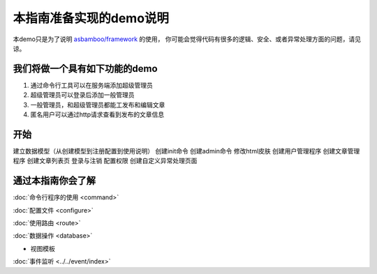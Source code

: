 .. framework_guide_desc

本指南准备实现的demo说明
===========================

本demo只是为了说明 `asbamboo/framework`_ 的使用， 你可能会觉得代码有很多的逻辑、安全、或者异常处理方面的问题，请见谅。

我们将做一个具有如下功能的demo
--------------------------------

#. 通过命令行工具可以在服务端添加超级管理员 
#. 超级管理员可以登录后添加一般管理员
#. 一般管理员，和超级管理员都能工发布和编辑文章
#. 匿名用户可以通过http请求查看到发布的文章信息

开始
----------------------
建立数据模型（从创建模型到注册配置到使用说明）
创建init命令
创建admin命令
修改html皮肤
创建用户管理程序
创建文章管理程序
创建文章列表页
登录与注销
配置权限
创建自定义异常处理页面



通过本指南你会了解
---------------------------

:doc:`命令行程序的使用 <command>`

:doc:`配置文件 <configure>`

:doc:`使用路由 <route>`

:doc:`数据操作 <database>`

* 视图模板

:doc:`事件监听 <../../event/index>`



.. _asbamboo/framework: https://github.com/asbamboo/framework